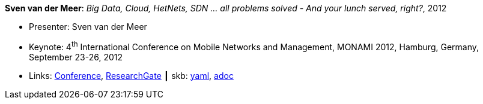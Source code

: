 //
// This file was generated by SKB-Dashboard, task 'lib-yaml2src'
// - on Wednesday November  7 at 00:50:26
// - skb-dashboard: https://www.github.com/vdmeer/skb-dashboard
//

*Sven van der Meer*: _Big Data, Cloud, HetNets, SDN … all problems solved - And your lunch served, right?_, 2012

* Presenter: Sven van der Meer
* Keynote: 4^th^ International Conference on Mobile Networks and Management, MONAMI 2012, Hamburg, Germany, September 23-26, 2012
* Links:
      link:http://archive.mon-ami.org/2012/show/keynotes#keynote1[Conference],
      link:https://www.researchgate.net/publication/279527537_HetNets_Big_Data_Cloud_SDNall_problems_solved_and_your_lunch_served_right[ResearchGate]
    ┃ skb:
        https://github.com/vdmeer/skb/tree/master/data/library/talks/keynote/2010/vandermeer-2012-monami.yaml[yaml],
        https://github.com/vdmeer/skb/tree/master/data/library/talks/keynote/2010/vandermeer-2012-monami.adoc[adoc]

